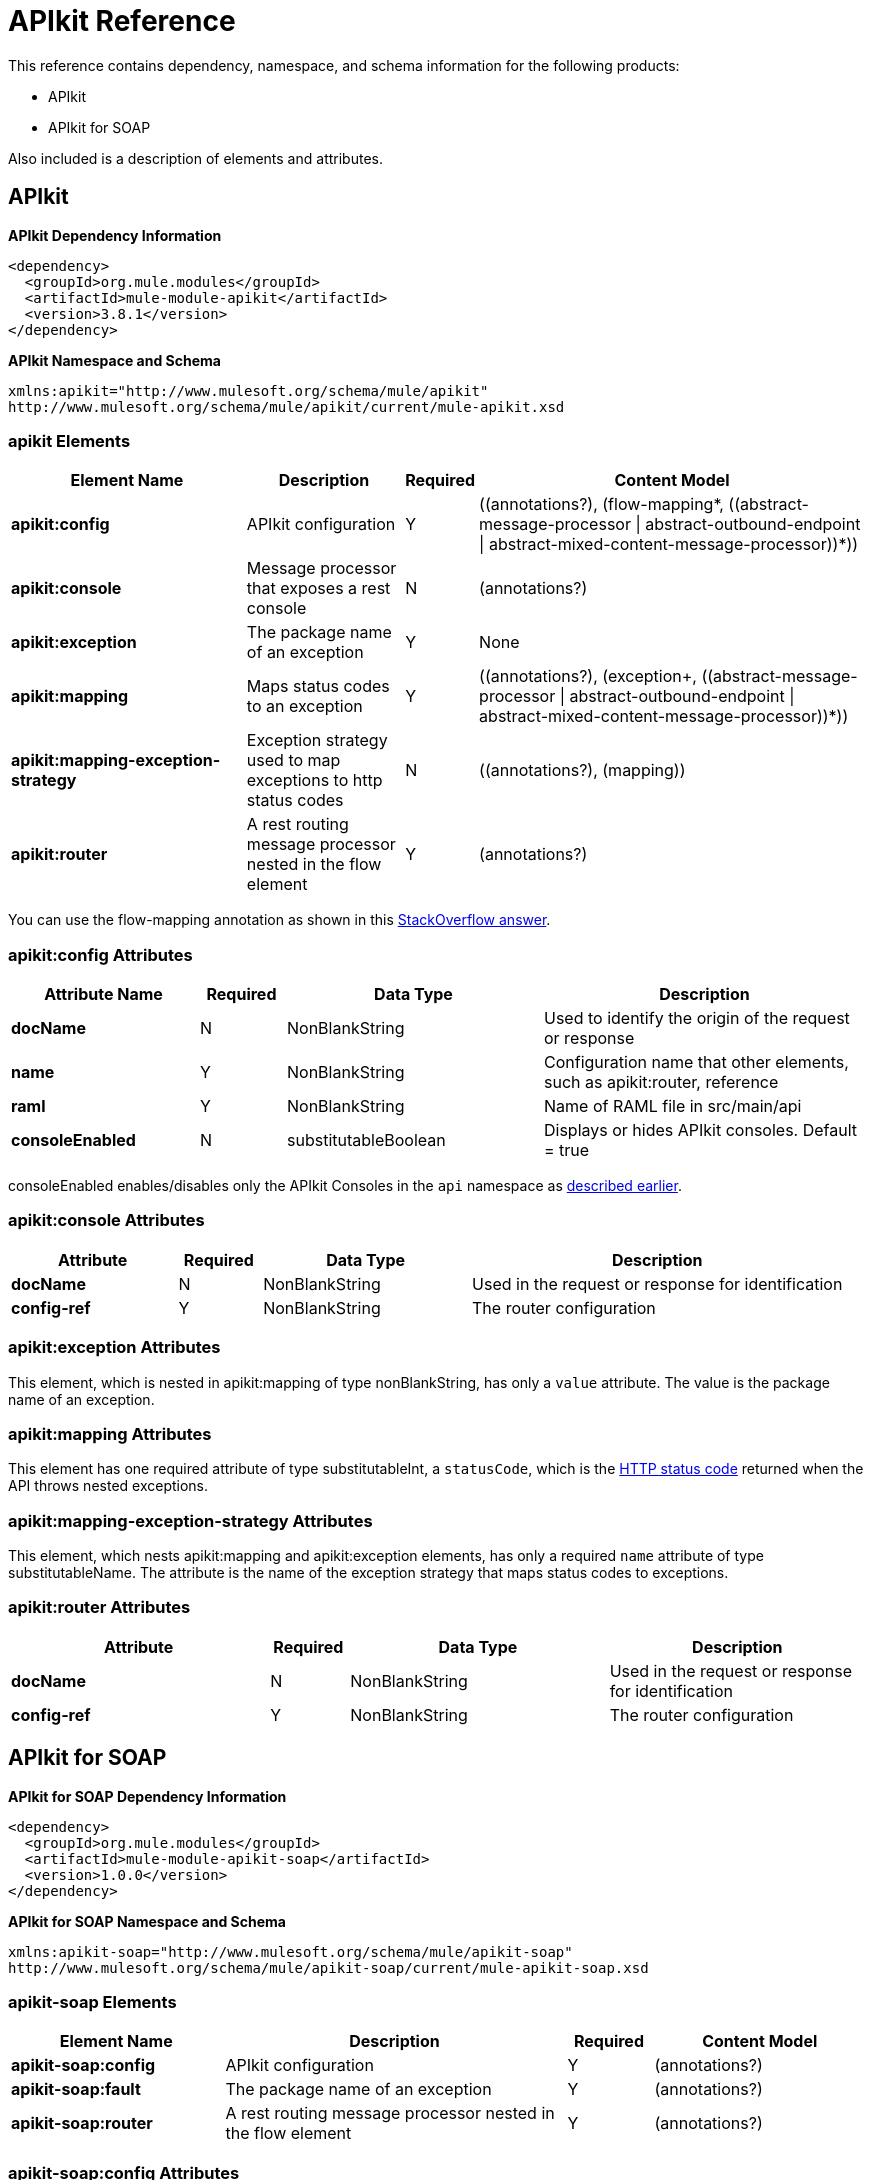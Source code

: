 = APIkit Reference
:keywords: apikit, maven

This reference contains dependency, namespace, and schema information for the following products:

* APIkit
* APIkit for SOAP

Also included is a description of elements and attributes.

== APIkit

*APIkit Dependency Information*

----
<dependency>
  <groupId>org.mule.modules</groupId>
  <artifactId>mule-module-apikit</artifactId>
  <version>3.8.1</version>
</dependency>
----

*APIkit Namespace and Schema*

----
xmlns:apikit="http://www.mulesoft.org/schema/mule/apikit"
http://www.mulesoft.org/schema/mule/apikit/current/mule-apikit.xsd
----

=== apikit Elements

[%header,cols="30a,20a,8a,50a"]
|===
|Element Name |Description |Required |Content Model
|*apikit:config* |APIkit configuration |Y |\((annotations?), (flow-mapping*, ((abstract-message-processor \| abstract-outbound-endpoint \| abstract-mixed-content-message-processor))*))
|*apikit:console* |Message processor that exposes a rest console |N | (annotations?)
|*apikit:exception* |The package name of an exception |Y |None
|*apikit:mapping* |Maps status codes to an exception |Y |\((annotations?), (exception+, ((abstract-message-processor \| abstract-outbound-endpoint \| abstract-mixed-content-message-processor))*))
|*apikit:mapping-exception-strategy* |Exception strategy used to map exceptions to http status codes |N |\((annotations?), (mapping))
|*apikit:router* |A rest routing message processor nested in the flow element |Y |(annotations?)
|===

You can use the flow-mapping annotation as shown in this link:http://stackoverflow.com/a/40105031/2747300[StackOverflow answer].

=== apikit:config Attributes

[%header,cols="22a,10a,30a,38a"]
|===
|Attribute Name|Required |Data Type |Description
|*docName* |N |NonBlankString |Used to identify the origin of the request or response
|*name* |Y |NonBlankString |Configuration name that other elements, such as apikit:router, reference
|*raml* |Y |NonBlankString |Name of RAML file in src/main/api
|*consoleEnabled* |N |substitutableBoolean |Displays or hides APIkit consoles. Default = true
|===

consoleEnabled enables/disables only the APIkit Consoles in the `api` namespace as link:/apikit/apikit-using#using-policies-with-apikit-console[described earlier].

=== apikit:console Attributes

[%header,cols="20a,10a,25a,45a"]
|===
|Attribute |Required |Data Type |Description
|*docName* |N |NonBlankString |Used in the request or response for identification
|*config-ref* |Y |NonBlankString |The router configuration
|===

=== apikit:exception Attributes 

This element, which is nested in apikit:mapping of type nonBlankString, has only a `value` attribute. The value is the package name of an exception.

=== apikit:mapping Attributes

This element has one required attribute of type substitutableInt, a `statusCode`, which is the link:https://en.wikipedia.org/wiki/List_of_HTTP_status_codes[HTTP status code] returned when the API throws nested exceptions.

=== apikit:mapping-exception-strategy Attributes

This element, which nests apikit:mapping and apikit:exception elements, has only a required `name` attribute of type substitutableName. The attribute is the name of the exception strategy that maps status codes to exceptions.

=== apikit:router Attributes

[%header,cols="33a,10a,33a,33a"]
|===
|Attribute |Required |Data Type |Description
|*docName* |N |NonBlankString |Used in the request or response for identification
|*config-ref* |Y |NonBlankString |The router configuration
|===

== APIkit for SOAP

*APIkit for SOAP Dependency Information*

----
<dependency>
  <groupId>org.mule.modules</groupId>
  <artifactId>mule-module-apikit-soap</artifactId>
  <version>1.0.0</version>
</dependency>
----

*APIkit for SOAP Namespace and Schema*

----
xmlns:apikit-soap="http://www.mulesoft.org/schema/mule/apikit-soap"
http://www.mulesoft.org/schema/mule/apikit-soap/current/mule-apikit-soap.xsd
----

=== apikit-soap Elements

[%header,cols="25a,40a,10a,25a"]
|===
|Element Name |Description |Required |Content Model
|*apikit-soap:config* |APIkit configuration |Y | (annotations?)
|*apikit-soap:fault* |The package name of an exception |Y |(annotations?)
|*apikit-soap:router* |A rest routing message processor nested in the flow element |Y |(annotations?)
|===

=== apikit-soap:config Attributes

You can download the link:_attachments/apikit-for-soap-tutorial.xml[configuration.xml] for the APIkit for SOAP tutorial. The APIkit for SOAP elements in the configuration.xml are: 

The following table lists the `apikit-soap:config` attributes:

[%header,cols="20a,10a,15a,55a"]
|===
|Attribute |Required |Data Type |Description
|*docName* |N |String |Used in the request or response for identification
|*name* |Y |String |A name for the configuration that is referenced later by the router and fault.
|*portName* |Y |String |The name of the port for accessing the web service
|*serviceName* |Y |String |The WSDL service name
|*wsdlUrl* |Y |String |The https://en.wikipedia.org/wiki/Web_Services_Description_Language[WSDL document] name
|===

=== apikit-soap:fault Attributes

[%header,cols="20a,10a,15a,55a"]
|===
|Attribute |Required |Data Type |Description
|*config-ref* |Y |String |Specifies the configuration to reference
|*doc:name* |N |String |Used in the request or response for identification
|*faultType* |Y |String |The name of the WSDL operation and WSDL fault name
|===

=== apikit-soap:router Attributes

The following table lists the `apikit-soap:router` attributes:

[%header,cols="20a,10a,15a,55a"]
|===
|Attribute |Required |Data Type |Description
|*config-ref* |Y |String |Specifies the configuration to reference
|*doc:name* |N |String |Used in the request or response for identification
|===
